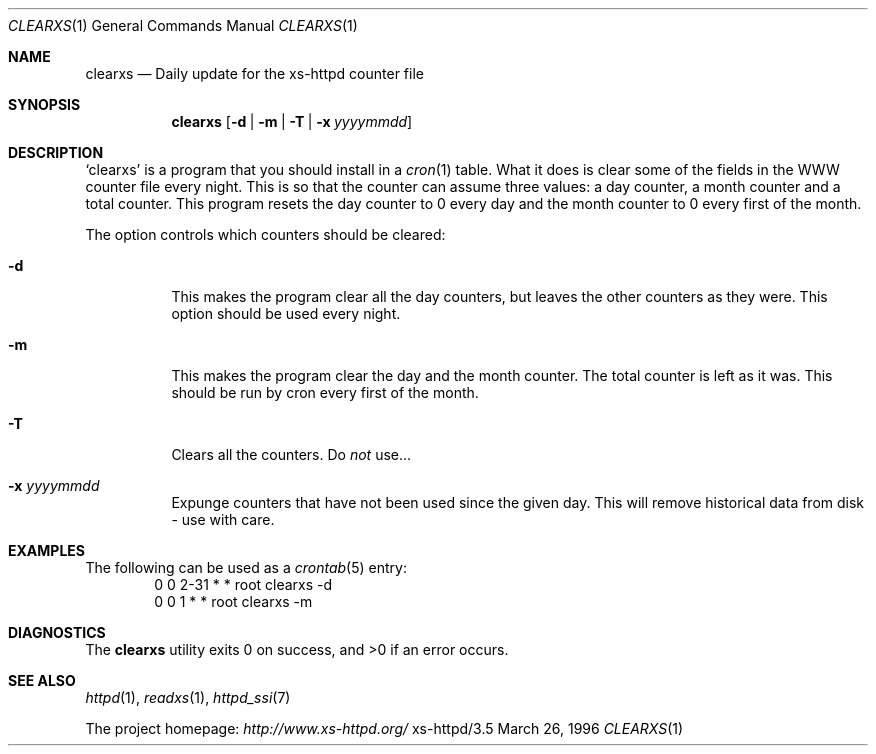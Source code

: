 .Dd March 26, 1996
.Dt CLEARXS 1
.Os xs-httpd/3.5
.Sh NAME
.Nm clearxs
.Nd Daily update for the xs\-httpd counter file
.Sh SYNOPSIS
.Nm clearxs
.Op Fl d | Fl m | Fl T | Fl x Ar yyyymmdd
.Sh DESCRIPTION
.Sq clearxs
is a program that you should install in a
.Xr cron 1
table.
What it does is clear some of the fields in the WWW counter
file every night. This is so that the counter can assume
three values: a day counter, a month counter and a total
counter. This program resets the day counter to 0 every day
and the month counter to 0 every first of the month.
.Pp
The option controls which counters should be cleared:
.Bl -tag -width Ds
.It Fl d
This makes the program clear all the day counters, but
leaves the other counters as they were. This option should
be used every night.
.It Fl m
This makes the program clear the day and the month counter.
The total counter is left as it was. This should be run by
cron every first of the month.
.It Fl T
Clears all the counters. Do
.Em not
use...
.It Fl x Ar yyyymmdd
Expunge counters that have not been used since the given day.
This will remove historical data from disk - use with care.
.El
.Sh EXAMPLES
The following can be used as a
.Xr crontab 5
entry:
.Bd -literal -offset indent -compact
0       0       2\-31    *       *       root    clearxs \-d
0       0       1       *       *       root    clearxs \-m
.Ed
.Sh DIAGNOSTICS
.Ex -std clearxs
.Sh SEE ALSO
.Xr httpd 1 ,
.Xr readxs 1 ,
.Xr httpd_ssi 7
.Pp
The project homepage:
.Pa http://www.xs\-httpd.org/
